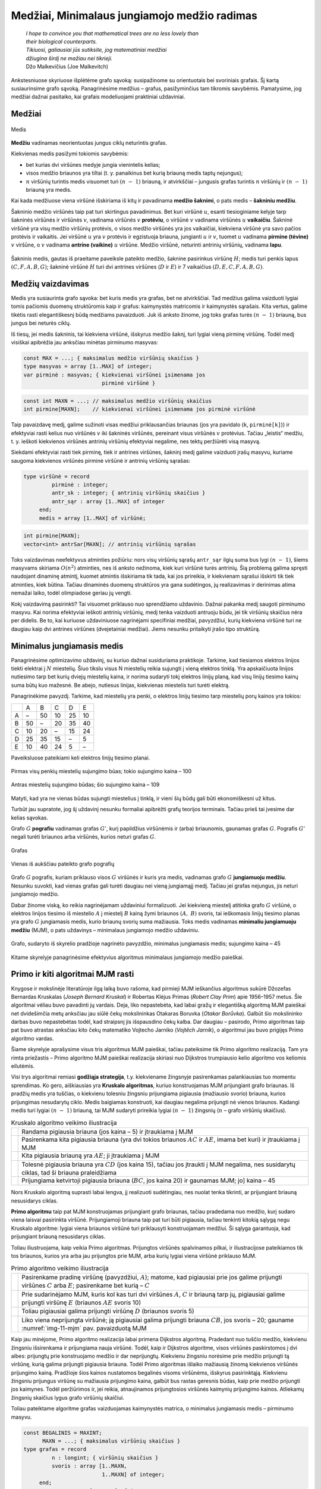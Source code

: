 =============================================
Medžiai, Minimalaus jungiamojo medžio radimas
=============================================

  | *I hope to convince you that mathematical trees are no less lovely than*
  | *their biological counterparts.*
  | *Tikiuosi, galiausiai jūs sutiksite, jog matematiniai medžiai*
  | *džiugina širdį ne mažiau nei tikrieji.*
  | Džo Malkevičius (Joe Malkevitch)

Ankstesniuose skyriuose išplėtėme grafo sąvoką: susipažinome su
orientuotais bei svoriniais grafais. Šį kartą susiaurinsime grafo
sąvoką. Panagrinėsime medžius – grafus, pasižyminčius tam
tikromis savybėmis. Pamatysime, jog medžiai dažnai pasitaiko, kai
grafais modeliuojami praktiniai uždaviniai.

Medžiai
=======

.. figure:: images/11_skyrius/69_lin_medis.png
  :align: center
  :width: 200px
  :alt: Medis

  Medis

**Medžiu** vadinamas neorientuotas jungus ciklų neturintis grafas.

Kiekvienas medis pasižymi tokiomis savybėmis:

-  bet kurias dvi viršūnes medyje jungia vienintelis kelias; 

-  visos medžio briaunos yra tiltai (t. y. panaikinus bet kurią
   briauną medis taptų nejungus); 

-  :math:`n` viršūnių turintis medis visuomet turi :math:`(n - 1)`
   briauną, ir atvirkščiai – jungusis grafas turintis :math:`n`
   viršūnių ir :math:`(n - 1)` briauną yra medis. 

Kai kada medžiuose viena viršūnė išskiriama iš kitų ir pavadinama
**medžio šaknimi**, o pats medis – **šakniniu medžiu**.

Šakninio medžio viršūnės taip pat turi skirtingus pavadinimus. Bet
kuri viršūnė :math:`u`, esanti tiesioginiame kelyje tarp šakninės
viršūnės ir viršūnės :math:`v`, vadinama viršūnės :math:`v`
**protėviu**, o viršūnė :math:`v` vadinama viršūnės :math:`u`
**vaikaičiu**. Šakninė viršūnė yra visų medžio viršūnių
protėvis, o visos medžio viršūnės yra jos vaikaičiai, kiekviena
viršūnė yra savo pačios protėvis ir vaikaitis. Jei viršūnė
:math:`u` yra :math:`v` protėvis ir egzistuoja briauna, jungianti
:math:`u` ir :math:`v`, tuomet :math:`u` vadinama **pirmine (tėvine)**
:math:`v` viršūne, o :math:`v` vadinama **antrine (vaikine)**
:math:`u` viršūne. Medžio viršūnė, neturinti antrinių
viršūnių, vadinama **lapu**.

.. figure:: images/11_skyrius/70_lin_sakninis.png
  :align: center
  :width: 200px
  :alt: Šakninis medis.

  Šakninis medis, gautas iš praeitame paveiksle pateikto
  medžio, šaknine pasirinkus viršūnę :math:`H`; medis turi penkis
  lapus :math:`(C, F, A, B, G)`; šakninė viršūnė :math:`H` turi dvi
  antrines viršūnes (:math:`D` ir :math:`E`) ir 7 vaikaičius
  :math:`(D, E, C, F, A, B, G)`.

Medžių vaizdavimas
==================

Medis yra susiaurinta grafo sąvoka: bet kuris medis yra grafas, bet ne
atvirkščiai. Tad medžius galima vaizduoti lygiai tomis pačiomis
duomenų struktūromis kaip ir grafus: kaimynystės matricomis ir
kaimynystės sąrašais. Kita vertus, galime tikėtis rasti
elegantiškesnį būdą medžiams pavaizduoti. Juk iš anksto žinome,
jog toks grafas turės :math:`(n - 1)` briauną, bus jungus bei
neturės ciklų.

Iš tiesų, jei medis šakninis, tai kiekviena viršūnė, išskyrus
medžio šaknį, turi lygiai vieną pirminę viršūnę. Todėl medį
visiškai apibrėžia jau anksčiau minėtas pirminumo masyvas:

.. code-block:: unicode_pascal

  const MAX = ...; { maksimalus medžio viršūnių skaičius }
  type masyvas = array [1..MAX] of integer;
  var pirminė : masyvas; { kiekvienai viršūnei įsimenama jos
                           pirminė viršūnė }

.. code-block:: unicode_cpp

  const int MAXN = ...; // maksimalus medžio viršūnių skaičius
  int pirmine[MAXN];    // kiekvienai viršūnei įsimenama jos pirminė viršūnė

Taip pavaizdavę medį, galime sužinoti visas medžiui priklausančias
briaunas (jos yra pavidalo (``k``, ``pirminė[k]``)) ir efektyviai
rasti kelius nuo viršūnės :math:`v` iki šakninės viršūnės,
pereinant visus viršūnės :math:`v` protėvius. Tačiau „leistis“
medžiu, t. y. ieškoti kiekvienos viršūnės antrinių viršūnių
efektyviai negalime, nes tektų peržiūrėti visą masyvą.

Siekdami efektyviai rasti tiek pirminę, tiek ir antrines viršūnes,
šakninį medį galime vaizduoti įrašų masyvu, kuriame saugoma
kiekvienos viršūnės pirminė viršūnė ir antrinių viršūnių
sąrašas:

.. code-block:: unicode_pascal

  type viršūnė = record
           pirminė : integer;
           antr_sk : integer; { antrinių viršūnių skaičius }
           antr_sąr : array [1..MAX] of integer
       end;
       medis = array [1..MAX] of viršūnė;

.. code-block:: unicode_cpp

  int pirmine[MAXN];
  vector<int> antrSar[MAXN]; // antrinių viršūnių sąrašas

Toks vaizdavimas neefektyvus atminties požiūriu: nors visų
viršūnių sąrašų ``antr_sąr`` ilgių suma bus lygi
:math:`(n - 1)`, šiems masyvams skiriama :math:`O(n^2)` atminties,
nes iš anksto nežinoma, kiek kuri viršūnė turės antrinių. Šią
problemą galima spręsti naudojant dinaminę atmintį, kuomet atmintis
išskiriama tik tada, kai jos prireikia, ir kiekvienam sąrašui
išskirti tik tiek atminties, kiek būtina. Tačiau dinaminės duomenų
struktūros yra gana sudėtingos, jų realizavimas ir derinimas atima
nemažai laiko, todėl olimpiadose geriau jų vengti.

Kokį vaizdavimą pasirinkti? Tai visuomet priklauso nuo sprendžiamo
uždavinio. Dažnai pakanka medį saugoti pirminumo masyvu. Kai norima
efektyviai ieškoti antrinių viršūnių, medį tenka vaizduoti
antruoju būdu, jei tik viršūnių skaičius nėra per didelis. Be to,
kai kuriuose uždaviniuose nagrinėjami specifiniai medžiai,
pavyzdžiui, kurių kiekviena viršūnė turi ne daugiau kaip dvi
antrines viršūnes (dvejetainiai medžiai). Jiems nesunku pritaikyti
įrašo tipo struktūrą.

.. _skyrelis-minimalus-jungiamasis-medis:

Minimalus jungiamasis medis
===========================

Panagrinėsime optimizavimo uždavinį, su kuriuo dažnai susiduriama
praktikoje. Tarkime, kad tiesiamos elektros linijos tiekti elektrai į
:math:`N` miestelių. Šiuo tikslu visus N miestelių reikia sujungti į
vieną elektros tinklą. Yra apskaičiuota linijos nutiesimo tarp bet
kurių dviejų miestelių kaina, ir norima sudaryti tokį elektros
linijų planą, kad visų linijų tiesimo kainų suma būtų kuo
mažesnė. Be abejo, nutiesus linijas, kiekvienas miestelis turi turėti
elektrą.

Panagrinėkime pavyzdį. Tarkime, kad miestelių yra penki, o elektros
linijų tiesimo tarp miestelių porų kainos yra tokios:

+-----+------+------+------+------+------+
|     | A    | B    | C    | D    | E    |
+-----+------+------+------+------+------+
| A   | –    | 50   | 10   | 25   | 10   |
+-----+------+------+------+------+------+
| B   | 50   | –    | 20   | 35   | 40   |
+-----+------+------+------+------+------+
| C   | 10   | 20   | –    | 15   | 24   |
+-----+------+------+------+------+------+
| D   | 25   | 35   | 15   | –    | 5    |
+-----+------+------+------+------+------+
| E   | 10   | 40   | 24   | 5    | –    |
+-----+------+------+------+------+------+

Paveiksluose pateikiami keli elektros linijų tiesimo planai.

.. figure:: images/11_skyrius/71_lin_mjm1.png
  :align: center
  :width: 200px
  :alt: Pirmas sujungimo būdas

  Pirmas visų penkių miestelių sujungimo būas; tokio sujungimo kaina
  – 100

.. figure:: images/11_skyrius/71_lin_mjm2.png
  :align: center
  :width: 200px
  :alt: Antras sujungimo būdas

  Antras miestelių sujungimo būdas; šio sujungimo kaina – 109

Matyti, kad yra ne vienas būdas sujungti miestelius į tinklą, ir
vieni šių būdų gali būti ekonomiškesni už kitus.

Turbūt jau supratote, jog šį uždavinį nesunku formaliai apibrėžti
grafų teorijos terminais. Tačiau prieš tai įvesime dar kelias
sąvokas.

Grafo :math:`G` **pografiu** vadinamas grafas :math:`G'`, kurį
papildžius viršūnėmis ir (arba) briaunomis, gaunamas grafas
:math:`G`. Pografis :math:`G'` negali turėti briaunos arba viršūnės,
kurios neturi grafas :math:`G`.

.. figure:: images/11_skyrius/72_lin_pograf1.png
  :align: center
  :width: 200px
  :alt: Grafas

  Grafas

.. figure:: images/11_skyrius/72_lin_pograf2.png
  :align: center
  :width: 200px
  :alt: Vienas iš pografių

  Vienas iš aukščiau pateikto grafo pografių

Grafo :math:`G` pografis, kuriam priklauso visos :math:`G` viršūnės
ir kuris yra medis, vadinamas grafo :math:`G` **jungiamuoju medžiu**.
Nesunku suvokti, kad vienas grafas gali turėti daugiau nei vieną
jungiamąjį medį. Tačiau jei grafas nejungus, jis neturi jungiamojo
medžio.

Dabar žinome viską, ko reikia nagrinėjamam uždaviniui formalizuoti.
Jei kiekvieną miestelį atitinka grafo :math:`G` viršūnė, o elektros
linijos tiesimo iš miestelio :math:`A` į miestelį :math:`B` kainą
žymi briaunos :math:`(A, B)` svoris, tai ieškomasis linijų tiesimo
planas yra grafo :math:`G` jungiamasis medis, kurio briaunų svorių
suma mažiausia. Toks medis vadinamas **minimaliu jungiamuoju medžiu**
(MJM), o pats uždavinys – minimalaus jungiamojo medžio uždaviniu.

.. _img-11-mjm:

.. figure:: images/11_skyrius/73_lin_MJM.png
  :align: center
  :width: 200px
  :alt: Minimalus jungiamasis medis

  Grafo, sudaryto iš skyrelio pradžioje nagrinėto pavyzdžio,
  minimalus jungiamasis medis; sujungimo kaina – 45

Kitame skyrelyje panagrinėsime efektyvius algoritmus minimalaus
jungiamojo medžio paieškai.

Primo ir kiti algoritmai MJM rasti
==================================

Knygose ir mokslinėje literatūroje ilgą laiką buvo rašoma, kad
pirmieji MJM ieškančius algoritmus sukūrė Džozefas Bernardas
Kruskalas (*Joseph Bernard Kruskal*) ir Robertas Klėjus Primas (*Robert
Clay Prim*) apie 1956–1957 metus. Šie algoritmai vėliau buvo
pavadinti jų vardais. Deja, liko nepastebėta, kad labai gražų ir
elegantišką algoritmą MJM paieškai net dvidešimčia metų anksčiau
jau siūlė čekų mokslininkas Otakaras Boruvka (*Otakar Borůvka*).
Galbūt šio mokslininko darbas buvo nepastebėtas todėl, kad
straipsnį jis išspausdino čekų kalba. Dar daugiau – pasirodo,
Primo algoritmas taip pat buvo atrastas anksčiau kito čekų matematiko
Vojtecho Jarniko (*Vojtĕch Jarník*), o algoritmui jau buvo prigijęs
Primo algoritmo vardas.

Šiame skyrelyje aprašysime visus tris algoritmus MJM paieškai,
tačiau pateiksime tik Primo algoritmo realizaciją. Tam yra rimta
priežastis – Primo algoritmo MJM paieškai realizacija skiriasi nuo
Dijkstros trumpiausio kelio algoritmo vos keliomis eilutėmis.

Visi trys algoritmai remiasi **godžiąja strategija**, t.y. kiekviename
žingsnyje pasirenkamas palankiausias tuo momentu sprendimas. Ko gero,
aiškiausias yra **Kruskalo algoritmas**, kuriuo konstruojamas MJM
prijungiant grafo briaunas. Iš pradžių medis yra tuščias, o
kiekvienu tolesniu žingsniu prijungiama pigiausia (mažiausio svorio)
briauna, kurios prijungimas nesudarytų ciklo. Medis baigiamas
konstruoti, kai daugiau negalima prijungti nė vienos briaunos. Kadangi
medis turi lygiai :math:`(n - 1)` briauną, tai MJM sudaryti prireikia
lygiai :math:`(n - 1)` žingsnių (:math:`n` – grafo viršūnių
skaičius).

.. |kruskalas_a| image:: images/11_skyrius/75_lin_MJM1.png
  :width: 200px
  :alt: Kruskalo algoritmo veikimo iliustracija
.. |kruskalas_b| image:: images/11_skyrius/75_lin_MJM2.png
  :width: 200px
  :alt: Kruskalo algoritmo veikimo iliustracija
.. |kruskalas_c| image:: images/11_skyrius/75_lin_MJM3.png
  :width: 200px
  :alt: Kruskalo algoritmo veikimo iliustracija
.. |kruskalas_d| image:: images/11_skyrius/75_lin_MJM4.png
  :width: 200px
  :alt: Kruskalo algoritmo veikimo iliustracija
.. |kruskalas_e| image:: images/11_skyrius/75_lin_MJM5.png
  :width: 200px
  :alt: Kruskalo algoritmo veikimo iliustracija

.. table:: Kruskalo algoritmo veikimo iliustracija

  +---------------+----------------------------------------------------+
  | |kruskalas_a| | Randama pigiausia briauna (jos kaina – 5) ir       |
  |               | įtraukiama į MJM                                   |
  +---------------+----------------------------------------------------+
  | |kruskalas_b| | Pasirenkama kita pigiausia briauna (yra dvi tokios |
  |               | briaunos :math:`AC` ir :math:`AE`, imama bet kuri) |
  |               | ir įtraukiama į MJM                                |
  +---------------+----------------------------------------------------+
  | |kruskalas_c| | Kita pigiausia briauną yra :math:`AE`; ji          |
  |               | įtraukiama į MJM                                   |
  +---------------+----------------------------------------------------+
  | |kruskalas_d| | Tolesnė pigiausia briauna yra :math:`CD` (jos      |
  |               | kaina 15), tačiau jos įtraukti į MJM negalima, nes |
  |               | susidarytų ciklas, tad ši briauna praleidžiama     |
  +---------------+----------------------------------------------------+
  | |kruskalas_e| | Prijungiama ketvirtoji pigiausia briauna           |
  |               | (:math:`BC`, jos kaina 20) ir gaunamas MJM; jo]    |
  |               | kaina – 45                                         |
  +---------------+----------------------------------------------------+

Nors Kruskalo algoritmą suprasti labai lengva, jį realizuoti
sudėtingiau, nes nuolat tenka tikrinti, ar prijungiant briauną
nesusidarys ciklas.

**Primo algoritmu** taip pat MJM konstruojamas prijungiant grafo
briaunas, tačiau pradedama nuo medžio, kurį sudaro viena laisvai
pasirinkta viršūnė. Prijungiamoji briauna taip pat turi būti
pigiausia, tačiau tenkinti kitokią sąlygą negu Kruskalo algoritme:
lygiai viena briaunos viršūnė turi priklausyti konstruojamam
medžiui. Ši sąlyga garantuoja, kad prijungiant briauną nesusidarys
ciklas.

Toliau iliustruojama, kaip veikia Primo algoritmas. Prijungtos
viršūnės spalvinamos pilkai, ir iliustracijose pateikiamos tik tos
briaunos, kurios yra arba jau prijungtos prie MJM, arba kurių lygiai
viena viršūnė priklauso MJM.

.. |primas_a| image:: images/11_skyrius/77_lin_MJM1.png
  :width: 200px
  :alt: Primo algoritmo veikimo iliustracija
.. |primas_b| image:: images/11_skyrius/77_lin_MJM2.png
  :width: 200px
  :alt: Primo algoritmo veikimo iliustracija
.. |primas_c| image:: images/11_skyrius/77_lin_MJM3.png
  :width: 200px
  :alt: Primo algoritmo veikimo iliustracija
.. |primas_d| image:: images/11_skyrius/77_lin_MJM4.png
  :width: 200px
  :alt: Primo algoritmo veikimo iliustracija


.. table:: Primo algoritmo veikimo iliustracija

  +-------------+-----------------------------------------------------+
  | |primas_a|  | Pasirenkame pradinę viršūnę (pavyzdžiui,            |
  |             | :math:`A`); matome, kad pigiausiai prie jos galime  |
  |             | prijungti viršūnes :math:`C` arba :math:`E`;        |
  |             | pasirenkame bet kurią – :math:`C`                   |
  +-------------+-----------------------------------------------------+
  | |primas_b|  | Prie sudarinėjamo MJM, kuris kol kas turi dvi       |
  |             | viršūnes :math:`A`, :math:`C` ir briauną tarp jų,   |
  |             | pigiausiai galime prijungti viršūnę :math:`E`       |
  |             | (briaunos :math:`AE` svoris 10)                     |
  +-------------+-----------------------------------------------------+
  | |primas_c|  | Toliau pigiausiai galima prijungti viršūnę          |
  |             | :math:`D` (briaunos svoris 5)                       |
  +-------------+-----------------------------------------------------+
  | |primas_d|  | Liko viena neprijungta viršūnė; ją pigiausiai       |
  |             | galima prijungti briauna :math:`CB`, jos svoris –   |
  |             | 20; gauname :numref:`img-11-mjm` pav.               |
  |             | pavaizduotą MJM                                     |
  +-------------+-----------------------------------------------------+

Kaip jau minėjome, Primo algoritmo realizacija labai primena Dijkstros
algoritmą. Pradedant nuo tuščio medžio, kiekvienu žingsniu
išsirenkama ir prijungiama nauja viršūnė. Todėl, kaip ir Dijkstros
algoritme, visos viršūnės paskirstomos į dvi aibes: prijungtų prie
konstruojamo medžio ir dar neprijungtų. Kiekvienu žingsniu norėsime
prie medžio prijungti tą viršūnę, kurią galima prijungti pigiausia
briauna. Todėl Primo algoritmas išlaiko mažiausią žinomą
kiekvienos viršūnės prijungimo kainą. Pradžioje šios kainos
nustatomos begalinės visoms viršūnėms, išskyrus pasirinktąją.
Kiekvienu žingsniu prijungus viršūnę su mažiausia prijungimo kaina,
galbūt bus rastas geresnis būdas, kaip prie medžio prijungti jos
kaimynes. Todėl peržiūrimos ir, jei reikia, atnaujinamos
prijungtosios viršūnės kaimynių prijungimo kainos. Atliekamų
žingsnių skaičius lygus grafo viršūnių skaičiui.

Toliau pateiktame algoritme grafas vaizduojamas kaimynystės matrica, o
minimalus jungiamasis medis – pirminumo masyvu.

.. code-block:: unicode_pascal

  const BEGALINIS = MAXINT;
        MAXN = ...; { maksimalus viršūnių skaičius }
  type grafas = record
           n : longint; { viršūnių skaičius }
           svoris : array [1..MAXN,
                           1..MAXN] of integer;
       end;
       masyvas = array [1..MAXN] of integer;
       logmas  = array [1..MAXN] of boolean;
  procedure Primo(var G : grafas;
                  var pirminė : masyvas);
  { ieškomasis medis grąžinamas masyve „pirminė“ }
  var prijungta : logmas;
      kaina : masyvas;
      v, u, min : integer;
  begin
      { įrašomos pradinės masyvų reikšmės }
      for u := 1 to G.n do begin
          kaina[u] := BEGALINIS;
          pirminė[u] := -1;
          prijungta[u] := false;
      end;
      v := 1;
      kaina[v] := 0; { pradėsime nuo pirmos viršūnės }
      while v <> 0 do begin
          { jei v <> 0, tai rasta viršūnė, kurią galima prijungti }
          prijungta[v] := true;
          for u := 1 to G.n do { nagrinėjamos kaimynės }
              if (not prijungta[u]) and
                 (G.svoris[v, u] < BEGALINIS) and
                 (kaina[u] > G.svoris[v, u])
              then begin { viršūnę u verčiau jungti prie v }
                  kaina[u] := G.svoris[v, u];
                  pirminė[u] := v;
              end;
          { randama tolesnė kandidatė -
          dar neprijungta viršūnė su mažiausia prijungimo kaina }
          v := 0;
          min := BEGALINIS;
          for u := 1 to G.n do
             if (not prijungta[u]) and (kaina[u] < min)
             then begin
                 v := u;
                 min := kaina[u];
             end;
           { jei jokia viršūnė nerasta, tai v = 0 ir ciklas nutraukiamas }
      end;
  end;

.. code-block:: unicode_cpp

  /*
      Pastaba: pirmiau pateikiamas Primo algoritmo kodas, analogiškas knygos kodui,
      o žemiau - efektyvus, naudojantis duomenų struktūrą priority_queue (kaip ir efektyvioje
      Dijkstros algoritmo realizacijoje).
      Taip pat verta paminėti, kad olimpiadose patogiausia naudoti Kruskalio algoritmą MJM rasti,
      kurio realizacijoje naudojama duomenų struktūra "nesikertančių aibių sąjunga" (trumpinama, DSU).
      Apie Kruskalio algoritmą galite pasiskaityti čia: https://cp-algorithms.com/graph/mst_kruskal_with_dsu.html
  */

  const int BEGALINIS = ...; // kažkoks pakankamai didelis skaičius, pavyzdžiui 1e9
  const int MAXN = ...;      // maksimalus viršūnių skaičius

  int n;                     // viršūnių skaičius
  int svoris[MAXN][MAXN];
  int pirmine[MAXN];
  vector<int> antrSar[MAXN]; // antrinių viršūnių sąrašas
  bool prijungta[MAXN];
  int kaina[MAXN];

  void primo () {
      // ieškomas medis grąžinamas masyve "pirmine"

      // įrašomos pradinės masyvų reikšmės
      for (int u = 0; u < n; u++) {
          kaina[u] = BEGALINIS;
          pirmine[u] = -1;
          prijungta[u] = false;
      }

      int v = 0;
      kaina[v] = 0; // pradėsime nuo viršūnės su numeriu 0

      while (v != -1) {
          // jei v != -1, tai rasta viršūnė, kurią galima prijungti
          prijungta[v] = true;

          for (int u = 0; u < n; u++) { // nagrinėjamos kaimynės
              if (!prijungta[u] && svoris[v][u] < BEGALINIS && kaina[u] > svoris[v][u]) {
                  // viršūnę u verčiau prijungti prie v
                  kaina[u] = svoris[v][u];
                  pirmine[u] = v;
              }
          }

          // randama tolesnė kandidatė - dar neprijungta viršūnė su mažiausia prijungimo kaina
          v = -1;
          int minKaina = BEGALINIS;
          for (int u = 0; u < n; u++) {
              if (!prijungta[u] && kaina[u] < minKaina) {
                  v = u;
                  minKaina = kaina[u];
              }
          }

          // jei jokia viršūnė nerasta, tai v = -1 ir ciklas nutraukiamas

      }
  }



  // Primo algoritmo realizacija, naudojanti priority_queue

  vector<pair<int, int>> adj[MAXN];
  /*
      adj[i] yra i-tosios viršūnės kaimynų sąrašas, kur
      adj[i][j].first yra j-tosios kaimynės numeris
      adj[i][j].second yra briaunos, jungiančios i-tąją viršūnę su jos j-tąja kaimyne, svoris
  */

  void primo () {
      // įrašomos pradinės masyvų reikšmės
      for (int u = 0; u < n; u++) {
          kaina[u] = BEGALINIS;
          pirmine[u] = -1;
          prijungta[u] = false;
      }

      kaina[0] = 0;
      priority_queue<pair<int, int>, vector<pair<int,int>>, greater<pair<int,int>>> q; // priority_queue, kurios top() elementas visad yra mažiausias
      q.push({kaina[p], p}); // į q visados dedam poras {kaina[i], i}, nes tada q.top() elementas visad būs mažiausios kainos

      while (!q.empty()) {
          int v = q.top().second;
          if (!prijungta[v]) {
              prijungta[v] = true;
              for (auto p : adj[v]) { // einame per viršūnės v kaimynus
                  int u = p.first;  // kaimynės numeris
                  int w = p.second; // briaunos tarp v ir u svoris
                  if (kaina[u] > w) {
                      // verčiau į u eiti per v
                      kaina[u] = w;
                      pirmine[u] = v;
                      q.push ({kaina[u], u});
                  }
              }
          }
      }
  }

Įvykdžius algoritmą, minimaliam jungiamajam medžiui priklauso
briaunos (``v``, ``pirminė[v]``), kur :math:`v` – bet kuri grafo
viršūnė, išskyrus pradinę. Primo algoritmo sudėtingumas –
:math:`O(n^2)`.

Aprašysime ir nepelnytai pamirštą, tačiau ne mažiau elegantišką
nei Primo ar Kruskalo algoritmai, **Boruvkos algoritmą**.

Algoritmas operuoja medžių sąrašu. Pradžioje šį sąrašą sudaro
:math:`N` medžių, kurių kiekvieną sudaro viena (kiekvienam kita)
grafo viršūnė. Tuomet paeiliui nagrinėjami visi medžiai. Kiekvienam
jų randama pigiausia į medį ateinanti, tačiau medžiui
nepriklausanti briauna, ir įtraukiama į jį. Jei keliems medžiams
buvo parinkta ta pati pigiausia briauna, tai tie medžiai sujungiami.
Veiksmai kartojami tol, kol lieka tik vienas medis. Tai ir bus minimalus
jungiamasis medis.

Uždavinys *Tinklas* [#f39]_
===========================

  Firma ALFA gavo užsakymą: sujungti :math:`k` kompiuterių ir
  :math:`m` komutatorių [#f40]_ į vieną laidinį tinklą.
  Reikalavimai tinklo architektūrai tokie:

  -  Kiekvienas kompiuteris tiesiogiai vienu laidu sujungiamas su bet
     kuriuo vienu (ir tik vienu) komutatoriumi;  

  -  Prie kiekvieno komutatoriaus tiesiogiai laidais galima prijungti
     bet kokį skaičių kitų įrenginių (kompiuterių arba
     komutatorių); du įrenginiai tiesiogiai sujungiami vienu laidu;  

  -  Visi :math:`m` komutatorių ir :math:`k` kompiuterių turi sudaryti
     jungų tinklą, t. y. bet kuris įrenginys turi būti tiesiogiai
     arba netiesiogiai (per kitus įrenginius) sujungtas su visais
     kitais;  

  **Užduotis.** Duotos kompiuterių ir komutatorių sujungimo kainos.
  Reikia rasti tokią tinklo jungimų schemą, kurios kaina būtų
  mažiausia.

.. figure:: images/11_skyrius/78_lin_tinklas.png
  :align: center
  :width: 300px
  :alt: Galima jungimo schema

  Galima dviejų kompiuterių ir trijų komutatorių jungimo į
  tinklą schema

Kiekvienas kompiuteris turi būti prijungtas tik prie vieno įrenginio,
būtent, komutatoriaus. Kadangi kompiuterį galime prijungti prie bet
kurio iš jų, tai išsirinksime tą komutatorių, prie kurio prijungti
kompiuterį yra pigiausia.

Tačiau visi įrenginiai turi sudaryti jungų tinklą, todėl
komutatoriai turės būti sujungti tarpusavyje. Žinomos kiekvieno
galimo jungimo kainos, todėl šiam jungimui rasti galime pritaikyti bet
kurį minimalaus jungiamojo medžio paieškos algoritmą.

Pateiktame programos tekste visi įrenginiai sunumeruoti nuosekliai:
komutatoriai nuo 1 iki :math:`m`, o kompiuteriai – nuo
:math:`(m + 1)` iki :math:`k + m`. Procedūrai perduodamas užpildytas
įrenginių jungimo kainų masyvas, taip pat įrenginių skaičius
(:math:`k` ir :math:`m`). Grafas vaizduojamas briaunų svorių matrica
(žr. skyrelį :ref:`skyrelis-svoriniai-grafai`).

.. code-block:: unicode_pascal

  const BEGALINIS = MAXINT;
        MAXM = ...; { maksimalus komutatorių skaičius }
        MAXK = ...; { maksimalus kompiuterių skaičius }
  type masyvas = array [1..MAXM] of integer;
       jungimas = record
           įrenginysA, įrenginysB : integer;
       end;
       jungimų_mas =
           array [1..MAXM + MAXK] of jungimas;
       kainų_mas = array [1..MAXM + MAXK,
                          1..MAXM + MAXK] of integer;
  procedure rask_jungimus(var kaina : kainų_mas;
                          m, k : integer;
                          var jung_sk,
                              jung_kaina : integer;
                          var jungimai : jungimų_mas);
  { k – kompiuterių, m – komutatorių skaičius, „kaina“ – įrenginių jungimo
    kainų masyvas; atsakymas pateikiamas masyve „jungimai“ }
      procedure junk(a, b : integer);
      { įrenginys a sujungiamas su įrenginiu b }
      begin
          jung_sk := jung_sk + 1;
          jungimai[jung_sk].įrenginysA := a;
          jungimai[jung_sk].įrenginysB := b;
          jung_kaina := jung_kaina + kaina[a, b];
      end;
  var i, j, t : integer;
      g : grafas;
      pirminė : masyvas;
  begin
      jung_sk := 0; jung_kaina := 0;
      { prijungiame kiekvieną kompiuterį prie „artimiausio“
        komutatoriaus (kompiuteriai sunumeruoti nuo (m + 1)
        iki (m + k), komutatoriai - nuo 1 iki m) }
      for i := m + 1 to m + k do begin
          t := 1;
          for j := 1 to m do
              if kaina[i, t] > kaina[i, j] then t := j;
          junk(i, t);
      end;
      { komutatorių jungimui sudarome grafą ir randame
        minimalų jungiamąjį medį }
      g.n := m;
      for i := 1 to m do
          for j := 1 to m do
              if i <> j then
                  g.svoris[i, j] := kaina[i, j]
              else { jei i = j, tai briaunos (kilpos) nėra }
                  g.svoris[i, j] := BEGALINIS;
      { pagal Primo algoritmą randamas MJM }
      Primo(g, pirminė);
      { medžio briaunos yra (i, pirminė[i]), visoms i, išskyrus 1 }
      for i := 2 to g.n do
          junk(i, pirminė[i]);
  end;

.. code-block:: unicode_cpp

  const int BEGALINIS = ...; // kažkoks pakankamai didelis skaičius, pavyzdžiui 1e9
  const int MAXM = ...;      // maksimalus komutatorių skaičius
  const int MAXK = ...;      // maksimalus kompiuterių skaičius

  int k;                                 // kompiuterių skaičius
  int m;                                 // komutatorių skaičius
  pair<int, int> jungimai[MAXM + MAXK];  // masyvas, kuriame bus pateikiamas atsakymas
  int kaina[MAXM + MAXK][MAXM + MAXK];   // įrenginių jungimo kainų masyvas
  int jungSk;
  int jungKaina;

  void junk (int a, int b) {
      // įrenginys a sujungiamas su įrenginiu b
      jungimai[jungSk].first = a;
      jungimai[jungSk].second = b;
      junkSk++;
      jungKaina += kaina[a][b];
  }

  void raskJungimus () {
      jungSk = 0;
      jungKaina = 0;

      /*
          prijungiame kiekvieną kompiuterį prie "artimiausio" komutatoriaus
          (kompiuteriai sunumeruoti nuo m iki m+k-1, komutatoriai - nuo 0 iki m-1
      */

      for (int i = m; i < m+k; i++) {
          int t = 0;
          for (int j = 0; j < m; j++)
              if (kaina[i][t] > kaina[j][t])
                  t = j;
          junk(i, t);
      }

      // komutatorių jungimui sudarome grafą ir randame minimalų jungiamąjį medį
      n = m;
      for (int i = 0; i < m; i++)
          for (int j = 0; j < m; j++)
              if (i != j)
                  svoris[i][j] = (i != j ? kaina[i][j] : BEGALINIS);
      // pagal Primo algoritmą randamas MJM
      Primo ();

      // medžio briaunos yra (i, pirmine[i]), visoms i, išskyrus 0
      for (int i = 1; i < n; i++)
          junk (i, pirmine[i]);
  }

.. rubric:: Išnašos

.. [#f39]
  Panašus uždavinys buvo pateiktas Lietuvos informatikos olimpiadoje
  III etape 2005 metais.

.. [#f40]
  Komutatorius – įtaisas, skirtas sujungti į bendrą tinklą du ar
  daugiau kitų įrenginių ar tinklų.
